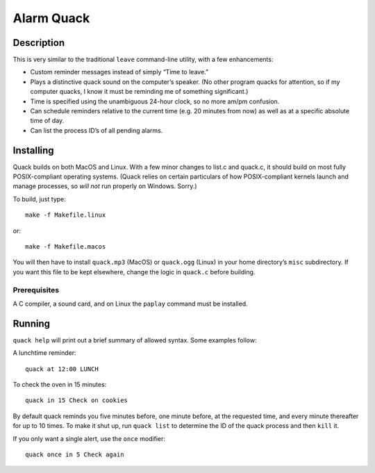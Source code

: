 Alarm Quack
===========

Description
-----------

This is very similar to the traditional ``leave`` command-line utility,
with a few enhancements:

* Custom reminder messages instead of simply “Time to leave.”
* Plays a distinctive quack sound on the computer’s speaker.
  (No other program quacks for attention, so if my computer quacks,
  I know it must be reminding me of something significant.)
* Time is specified using the unambiguous 24-hour clock, so no more
  am/pm confusion.
* Can schedule reminders relative to the current time (e.g. 20 minutes
  from now) as well as at a specific absolute time of day.
* Can list the process ID’s of all pending alarms.

Installing
----------

Quack builds on both MacOS and Linux. With a few minor changes to list.c
and quack.c, it should build on most fully POSIX-compliant operating
systems. (Quack relies on certain particulars of how POSIX-compliant kernels
launch and manage processes, so *will not* run properly on Windows. Sorry.)

To build, just type::

    make -f Makefile.linux

or::

    make -f Makefile.macos

You will then have to install ``quack.mp3`` (MacOS) or ``quack.ogg`` (Linux)
in your home directory’s ``misc`` subdirectory. If you want this file to be
kept elsewhere, change the logic in ``quack.c`` before building.

Prerequisites
~~~~~~~~~~~~~

A C compiler, a sound card, and on Linux the ``paplay`` command must be
installed.

Running
-------

``quack help`` will print out a brief summary of allowed syntax. Some examples
follow:

A lunchtime reminder::

    quack at 12:00 LUNCH

To check the oven in 15 minutes::

    quack in 15 Check on cookies

By default quack reminds you five minutes before, one minute before, at the
requested time, and every minute thereafter for up to 10 times. To make it
shut up, run ``quack list`` to determine the ID of the quack process and then
``kill`` it.

If you only want a single alert, use the ``once`` modifier::

    quack once in 5 Check again
